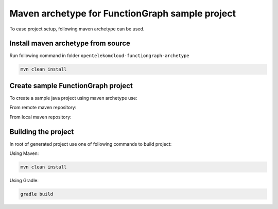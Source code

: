 Maven archetype for FunctionGraph sample project
-------------------------------------------------

To ease project setup, following maven archetype can be used.

Install maven archetype from source
^^^^^^^^^^^^^^^^^^^^^^^^^^^^^^^^^^^

Run following command in folder ``opentelekomcloud-functiongraph-archetype``

.. code-block:: bash

   mvn clean install

Create sample FunctionGraph project
^^^^^^^^^^^^^^^^^^^^^^^^^^^^^^^^^^^

To create a sample java project using maven archetype use:

From remote maven repository:

.. code-block:: bash
  :substitutions:

  mvn archetype:generate                                 \
    -DarchetypeGroupId=com.opentelekomcloud              \
    -DarchetypeArtifactId=opentelekomcloud-functiongraph-archetype \
    -DarchetypeVersion=|pom_version|                    \
    -DgroupId=com.sample                                 \
    -DartifactId=sample                                  \
    -DhandlerClassName=MyHandler

From local maven repository:

.. code-block:: bash
  :substitutions:

  mvn archetype:generate                                 \
    -DarchetypeCatalog=local                             \
    -DarchetypeGroupId=com.opentelekomcloud              \
    -DarchetypeArtifactId=opentelekomcloud-functiongraph-archetype \
    -DarchetypeVersion=|pom_version|                    \
    -DgroupId=com.sample                                 \
    -DartifactId=sample                                  \
    -DhandlerClassName=MyHandler


Building the project
^^^^^^^^^^^^^^^^^^^^

In root of generated project use one of following commands to build project:

Using Maven:

.. code-block:: bash

    mvn clean install


Using Gradle:

.. code-block:: bash

    gradle build
